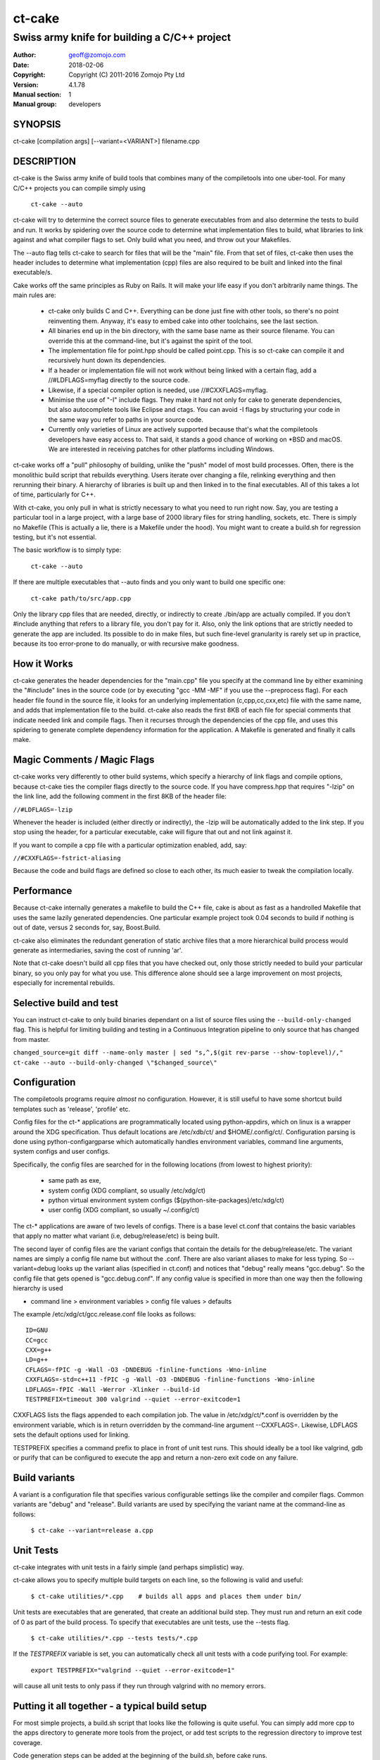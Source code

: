 ============
ct-cake
============

---------------------------------------------
Swiss army knife for building a C/C++ project
---------------------------------------------

:Author: geoff@zomojo.com
:Date:   2018-02-06
:Copyright: Copyright (C) 2011-2016 Zomojo Pty Ltd
:Version: 4.1.78
:Manual section: 1
:Manual group: developers

SYNOPSIS
========
ct-cake [compilation args] [--variant=<VARIANT>] filename.cpp

DESCRIPTION
===========
ct-cake is the Swiss army knife of build tools that combines many of the
compiletools into one uber-tool. For many C/C++ projects you can compile
simply using

    ``ct-cake --auto``

ct-cake will try to determine the correct source files to generate executables
from and also determine the tests to build and run. It works by spidering over
the source code to determine what implementation files to build, what libraries 
to link against and what compiler flags to set. Only build what you
need, and throw out your Makefiles.

The --auto flag tells ct-cake to search for files that will be the "main" file.  
From that set of files, ct-cake then uses the header includes to
determine what implementation (cpp) files are also required to be built and 
linked into the final executable/s.

Cake works off the same principles as Ruby on Rails. It will make your life
easy if you don't arbitrarily name things. The main rules are:

   * ct-cake only builds C and C++. Everything can be done just fine with 
     other tools, so there's no point reinventing them. Anyway, it's easy to 
     embed cake into other toolchains, see the last section.
   * All binaries end up in the bin directory, with the same base name as 
     their source filename. You can override this at the command-line, but it's 
     against the spirit of the tool.
   * The implementation file for point.hpp should be called point.cpp. This 
     is so ct-cake can compile it and recursively hunt down its dependencies.
   * If a header or implementation file will not work without being linked 
     with a certain flag, add a //#LDFLAGS=myflag directly to the source code.
   * Likewise, if a special compiler option is needed, use //#CXXFLAGS=myflag.
   * Minimise the use of "-I" include flags. They make it hard not only for 
     cake to generate dependencies, but also autocomplete tools like Eclipse  
     and ctags. You can avoid -I flags by structuring your code in the same way 
     you refer to paths in your source code. 
   * Currently only varieties of Linux are actively supported because that's 
     what the compiletools developers have easy access to. That said, it stands 
     a good chance of working on \*BSD and macOS. We are interested in receiving 
     patches for other platforms including Windows.
   
ct-cake works off a "pull" philosophy of building, unlike the "push" model
of most build processes. Often, there is the monolithic build script that
rebuilds everything. Users iterate over changing a file, relinking everything
and then rerunning their binary. A hierarchy of libraries is built up and
then linked in to the final executables. All of this takes a lot of time,
particularly for C++.

With ct-cake, you only pull in what is strictly necessary to what you need to 
run right now. Say, you are testing a particular tool in a large project, with
a large base of 2000 library files for string handling, sockets, etc. There
is simply no Makefile (This is actually a lie, there is a Makefile under the 
hood). You might want to create a build.sh for regression
testing, but it's not essential.

The basic workflow is to simply type:

    ``ct-cake --auto``

If there are multiple executables that --auto finds and you only want to build 
one specific one:

    ``ct-cake path/to/src/app.cpp``

Only the library cpp files that are needed, directly, or indirectly to create
./bin/app are actually compiled. If you don't #include anything that refers
to a library file, you don't pay for it. Also, only the link options that
are strictly needed to generate the app are included. Its possible to do in
make files, but such fine-level granularity is rarely set up in practice,
because its too error-prone to do manually, or with recursive make goodness.


How it Works
============

ct-cake generates the header dependencies for the "main.cpp"
file you specify at the command line by either examining the "#include" lines in 
the source code (or by executing "gcc -MM -MF" if you use the --preprocess flag).  
For each header file found in the source file, it looks for
an underlying implementation (c,cpp,cc,cxx,etc) file with the same name, and 
adds that implementation file to the build.  ct-cake also reads the first 8KB
of each file for special comments
that indicate needed link and compile flags.  Then it recurses through the
dependencies of the cpp file, and uses this spidering to generate complete
dependency information for the application. A Makefile is generated and finally 
it calls make.

Magic Comments / Magic Flags
============================

ct-cake works very differently to other build systems, which specify a hierarchy
of link flags and compile options, because ct-cake ties the compiler flags
directly to the source code. If you have compress.hpp that requires "-lzip"
on the link line, add the following comment in the first 8KB of the header file:

``//#LDFLAGS=-lzip``

Whenever the header is included (either directly or indirectly), the -lzip
will be automatically added to the link step. If you stop using the header,
for a particular executable, cake will figure that out and not link against it.

If you want to compile a cpp file with a particular optimization enabled,
add, say:

``//#CXXFLAGS=-fstrict-aliasing``

Because the code and build flags are defined so close to each other, its
much easier to tweak the compilation locally.

Performance
===========

Because ct-cake internally generates a makefile to build the C++ file, cake is
about as fast as a handrolled Makefile that uses the same lazily generated
dependencies. One particular example project took 0.04 seconds to build if 
nothing is out of date, versus 2 seconds for, say, Boost.Build.

ct-cake also eliminates the redundant generation of static archive files that
a more hierarchical build process would generate as intermediaries, saving
the cost of running 'ar'.

Note that ct-cake doesn't build all cpp files that you have checked out, only 
those
strictly needed to build your particular binary, so you only pay for what
you use. This difference alone should see a large improvement on most
projects, especially for incremental rebuilds.

Selective build and test
===========

You can instruct ct-cake to only build binaries dependant on a list of
source files using the ``--build-only-changed`` flag. This is helpful for
limiting building and testing in a Continuous Integration pipeline to only
source that has changed from master.

``changed_source=git diff --name-only master | sed "s,^,$(git rev-parse --show-toplevel)/,"
ct-cake --auto --build-only-changed \"$changed_source\"``

Configuration
=============

The compiletools programs require *almost* no configuration. However, it is 
still
useful to have some shortcut build templates such as 'release',
'profile' etc.

Config files for the ct-* applications are programmatically located using 
python-appdirs, which on linux is a wrapper around the XDG specification.  Thus 
default locations are /etc/xdb/ct/ and $HOME/.config/ct/.  Configuration parsing 
is done using python-configargparse which automatically handles environment 
variables, command line arguments, system configs
and user configs.  

Specifically, the config files are searched for in the following locations (from 
lowest to highest priority):

    * same path as exe,
    * system config (XDG compliant, so usually /etc/xdg/ct)
    * python virtual environment system configs 
      (${python-site-packages}/etc/xdg/ct)
    * user config   (XDG compliant, so usually ~/.config/ct)

The ct-* applications are aware of two levels of configs.  There is a base level 
ct.conf that contains the basic variables that apply no  matter what variant 
(i.e, debug/release/etc) is being built. 

The second layer of config files are the variant configs that contain the 
details for the debug/release/etc.  The variant names are simply a config file 
name but without the .conf. There are also variant aliases to make for less 
typing. So --variant=debug looks up the variant alias (specified in ct.conf) and 
notices that "debug" really means "gcc.debug".  So the config file that gets 
opened is "gcc.debug.conf".  If any config value is specified in more than one 
way then the following hierarchy is used

* command line > environment variables > config file values > defaults 

The example /etc/xdg/ct/gcc.release.conf file looks as follows: ::

    ID=GNU
    CC=gcc
    CXX=g++
    LD=g++
    CFLAGS=-fPIC -g -Wall -O3 -DNDEBUG -finline-functions -Wno-inline
    CXXFLAGS=-std=c++11 -fPIC -g -Wall -O3 -DNDEBUG -finline-functions -Wno-inline
    LDFLAGS=-fPIC -Wall -Werror -Xlinker --build-id
    TESTPREFIX=timeout 300 valgrind --quiet --error-exitcode=1

CXXFLAGS lists the flags appended to each compilation job. The value in 
/etc/xdg/ct/\*.conf
is overridden by the environment variable, which is in return overridden by
the command-line argument --CXXFLAGS=. Likewise, LDFLAGS sets the default 
options used for linking.

TESTPREFIX specifies a command prefix to place in front of unit test runs. This 
should ideally be a tool like valgrind, gdb or purify that can be configured 
to execute the app and return a non-zero exit code on any failure.


Build variants
==============
A variant is a configuration file that specifies various configurable settings 
like the compiler and compiler flags. Common variants are "debug" and "release".  
Build variants are used by specifying the variant name at the command-line as 
follows: 

    ``$ ct-cake --variant=release a.cpp``

Unit Tests
==========

ct-cake integrates with unit tests in a fairly simple (and perhaps simplistic) 
way.

ct-cake allows you to specify multiple build targets on each line,
so the following is valid and useful:

    ``$ ct-cake utilities/*.cpp    # builds all apps and places them under bin/``

Unit tests are executables that are generated, that create an additional
build step. They must run and return an exit code of 0 as part of the build
process. To specify that executables are unit tests, use the --tests flag.

    ``$ ct-cake utilities/*.cpp --tests tests/*.cpp``

If the *TESTPREFIX* variable is set, you can automatically check
all unit tests with a code purifying tool. For example:

    ``export TESTPREFIX="valgrind --quiet --error-exitcode=1"``

will cause all unit tests to only pass if they run through valgrind with no
memory errors.

Putting it all together - a typical build setup
===============================================

For most simple projects, a build.sh script that looks like the
following is quite useful. You can simply add more cpp to the apps directory to 
generate more tools from the project,
or add test scripts to the regression directory to improve
test coverage.

Code generation steps can be added at the beginning of
the build.sh, before cake runs. ::

    #!/bin/sh
    set -e
    python fancypythoncodegenerator.py
    ct-cake --auto "$@"


The special *"$@"* marker is the recommended way
of forwarding arguments to an application. You can then
run the build script like this:

    ``$ ./build.sh --variant=release``

or:

    ``$ ./build.sh --variant=release --append-CXXFLAGS=-DSPECIALMODE``

SEE ALSO
========
``compiletools`` (1), ``ct-list-variants`` (1), ``ct-config`` (1)
